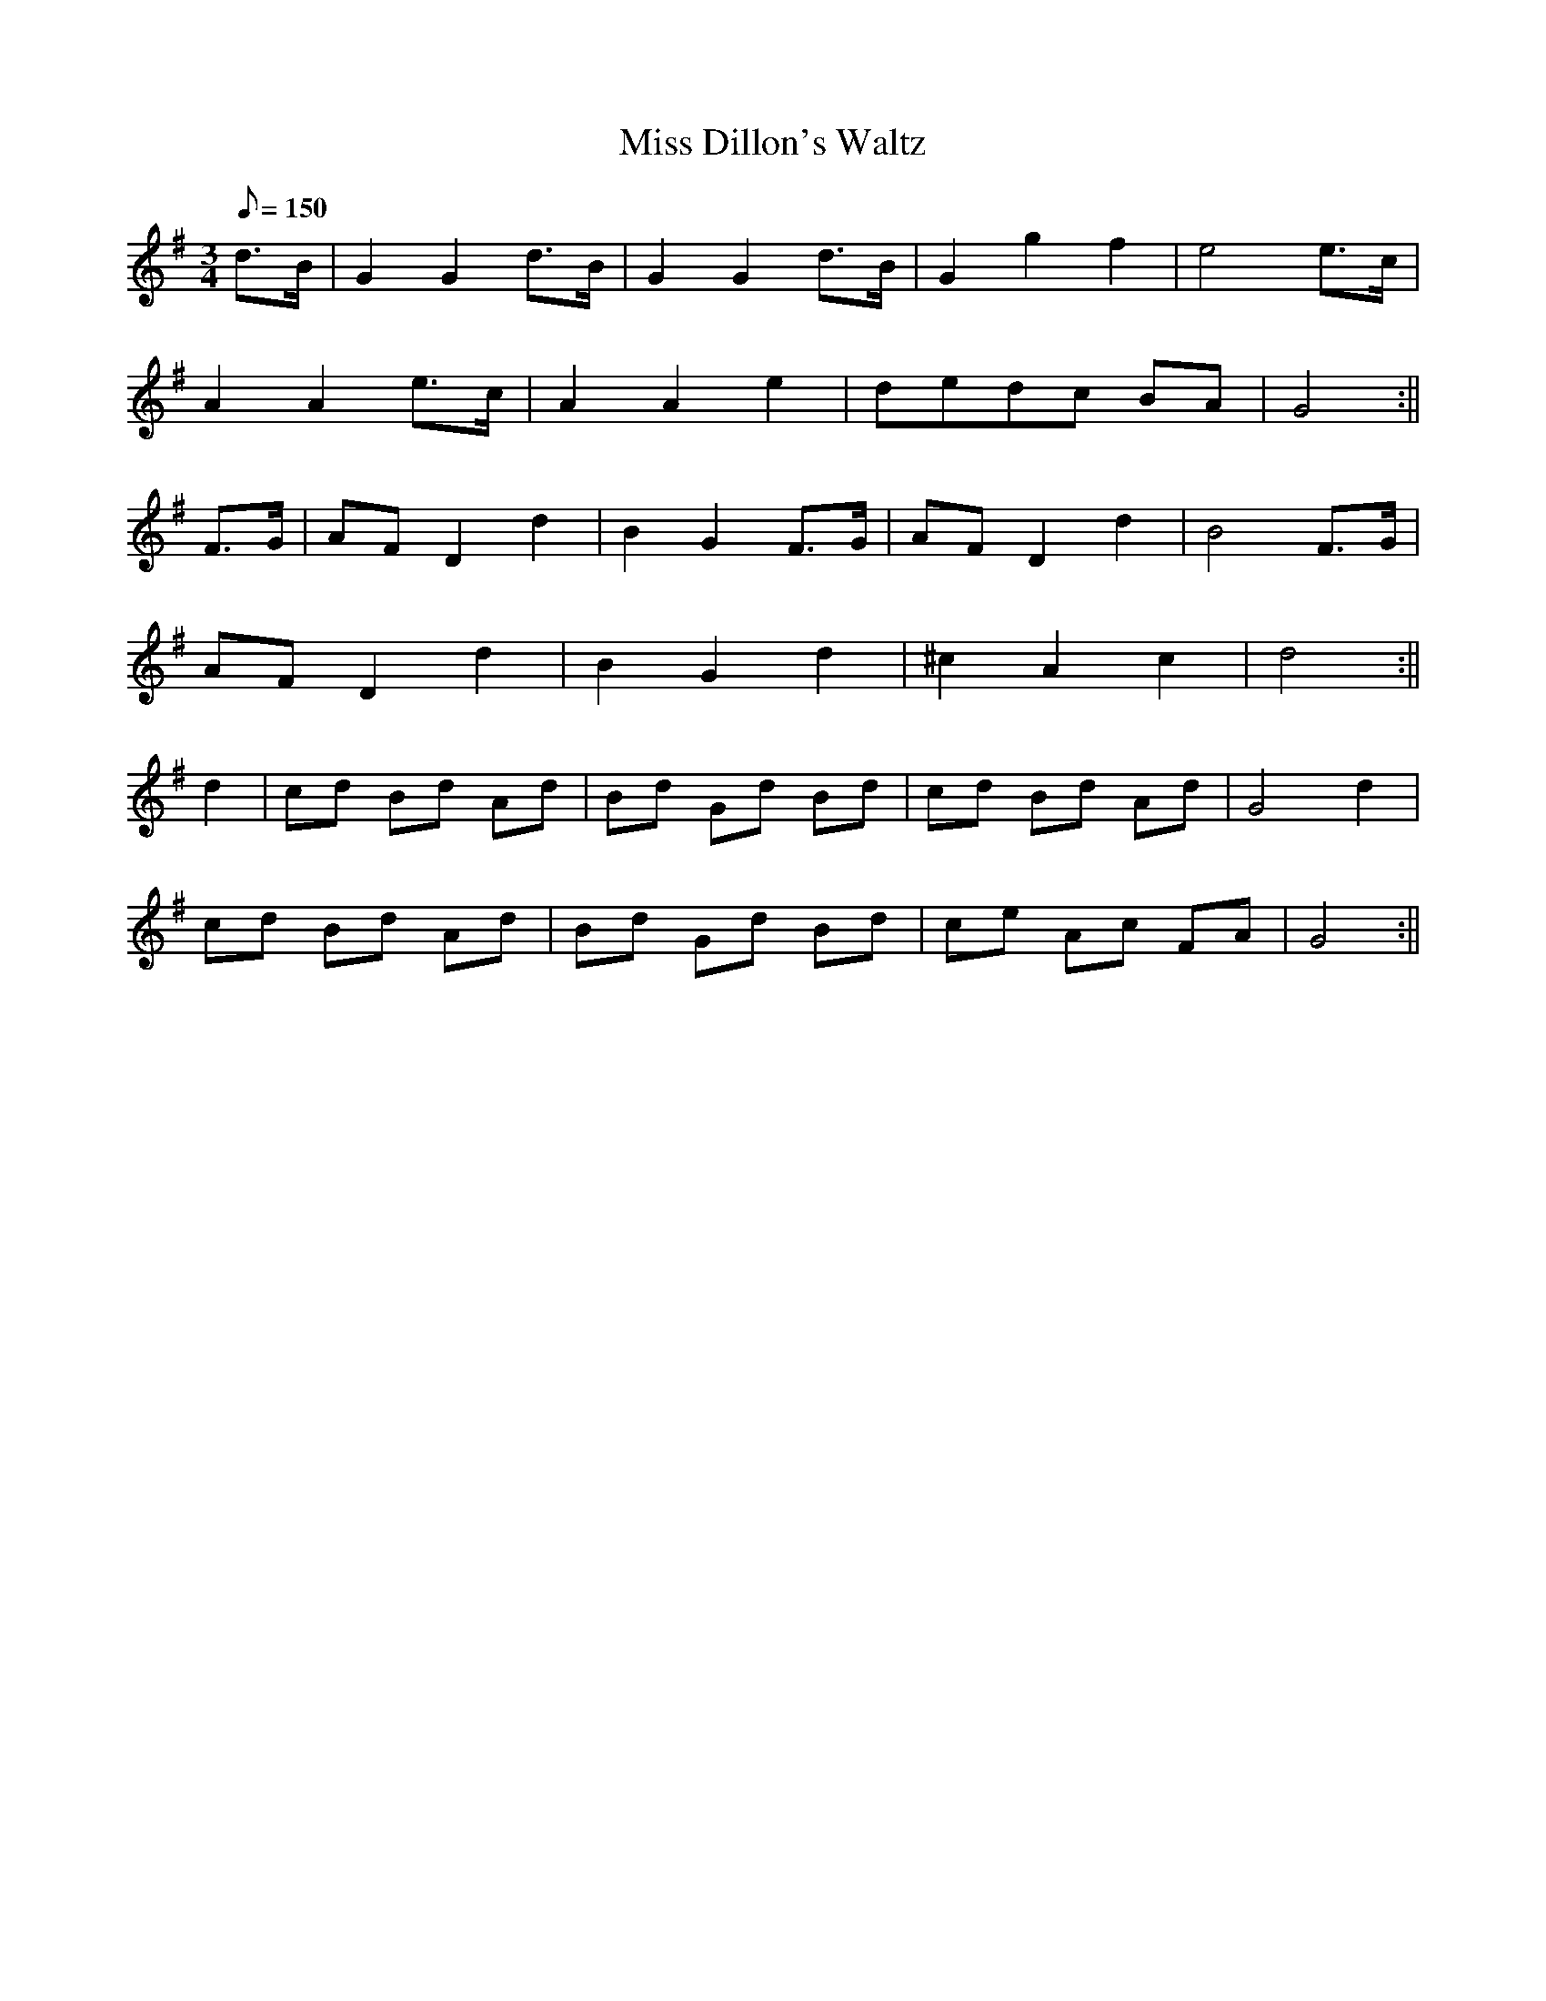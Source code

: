 X:049
T:Miss Dillon's Waltz
M:3/4
L:1/8
Q:150
K:G
d>B | G2 G2 d>B | G2 G2 d>B | G2 g2 f2 | e4 e>c |
A2 A2 e>c | A2 A2 e2 | dedc BA | G4 :||
F>G | AF D2 d2 | B2 G2 F>G | AF D2 d2 | B4 F>G |
AF D2 d2 | B2 G2 d2 | ^c2 A2 c2 | d4 :||
d2 | cd Bd Ad | Bd Gd Bd | cd Bd Ad | G4 d2 |
cd Bd Ad | Bd Gd Bd | ce Ac FA | G4 :||
